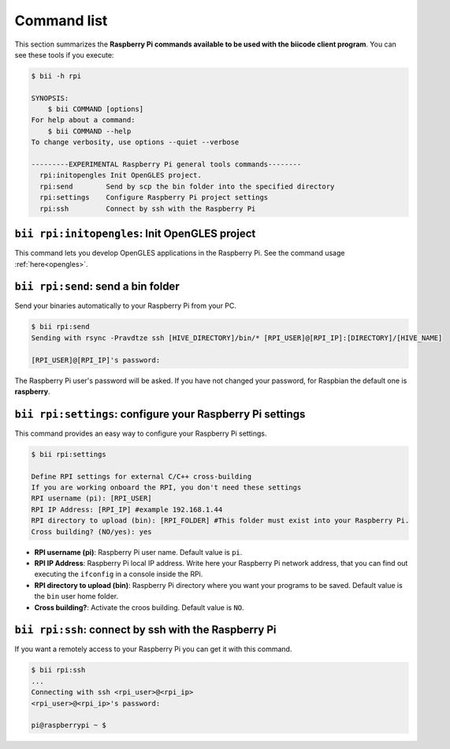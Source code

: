 .. _bii_rpi_tools:

Command list
============

This section summarizes the **Raspberry Pi commands available to be used with the biicode client program**. You can see these tools if you execute:

.. code-block:: bash

	$ bii -h rpi

	SYNOPSIS:
	    $ bii COMMAND [options]
	For help about a command:
	    $ bii COMMAND --help
	To change verbosity, use options --quiet --verbose

	---------EXPERIMENTAL Raspberry Pi general tools commands--------
	  rpi:initopengles Init OpenGLES project.
	  rpi:send        Send by scp the bin folder into the specified directory
	  rpi:settings    Configure Raspberry Pi project settings
	  rpi:ssh         Connect by ssh with the Raspberry Pi

.. _bii_rpi_initopengles:

``bii rpi:initopengles``: Init OpenGLES project
-----------------------------------------------

This command lets you develop OpenGLES applications in the Raspberry Pi. See the command usage :ref:`here<opengles>`.

.. _bii_rpi_send:

``bii rpi:send``: send a bin folder
-----------------------------------

Send your binaries automatically to your Raspberry Pi from your PC.

.. code-block:: bash

	$ bii rpi:send
	Sending with rsync -Pravdtze ssh [HIVE_DIRECTORY]/bin/* [RPI_USER]@[RPI_IP]:[DIRECTORY]/[HIVE_NAME]

	[RPI_USER]@[RPI_IP]'s password:

The Raspberry Pi user's password will be asked. If you have not changed your password, for Raspbian the default one is **raspberry**.

.. _bii_rpi_settings:

``bii rpi:settings``: configure your Raspberry Pi settings
-----------------------------------------------------------

This command provides an easy way to configure your Raspberry Pi settings.

.. code-block:: bash

	$ bii rpi:settings

	Define RPI settings for external C/C++ cross-building
	If you are working onboard the RPI, you don't need these settings
	RPI username (pi): [RPI_USER]
	RPI IP Address: [RPI_IP] #example 192.168.1.44
	RPI directory to upload (bin): [RPI_FOLDER] #This folder must exist into your Raspberry Pi.
	Cross building? (NO/yes): yes

* **RPI username (pi)**: Raspberry Pi user name. Default value is ``pi``.
* **RPI IP Address**: Raspberry Pi local IP address. Write here your Raspberry Pi network address, that you can find out executing the ``ifconfig`` in a console inside the RPi.
* **RPI directory to upload (bin)**: Raspberry Pi directory where you want your programs to be saved. Default value is the ``bin`` user home folder.
* **Cross building?**: Activate the croos building. Default value is ``NO``.

.. _bii_rpi_ssh:

``bii rpi:ssh``: connect by ssh with the Raspberry Pi
-------------------------------------------------------

If you want a remotely access to your Raspberry Pi you can get it with this command.

.. code-block:: bash

	$ bii rpi:ssh
	...
	Connecting with ssh <rpi_user>@<rpi_ip>
	<rpi_user>@<rpi_ip>'s password:

	pi@raspberrypi ~ $


